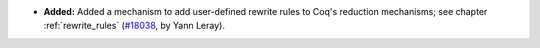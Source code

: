 - **Added:**
  Added a mechanism to add user-defined rewrite rules to Coq's reduction mechanisms;
  see chapter :ref:`rewrite_rules`
  (`#18038 <https://github.com/coq/coq/pull/18038>`_,
  by Yann Leray).
